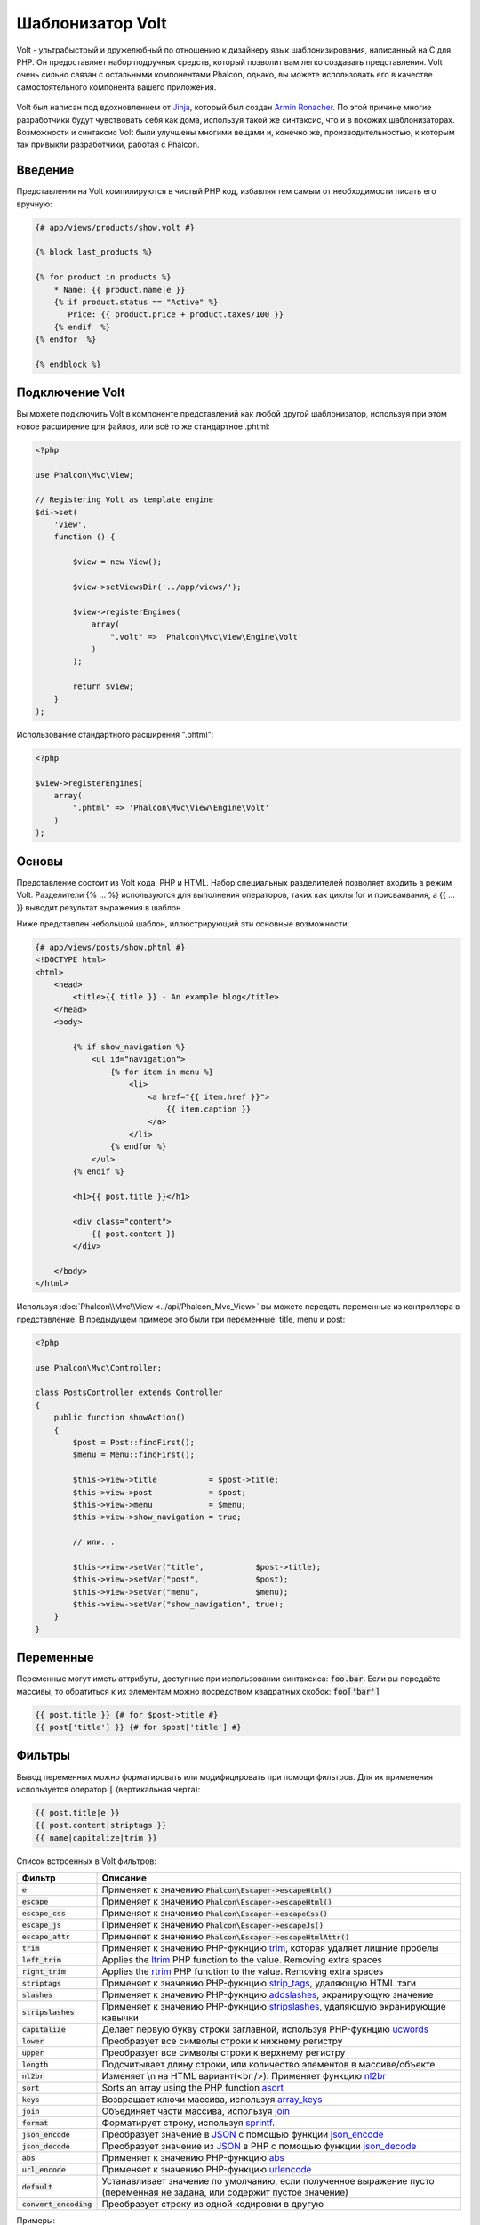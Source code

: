 Шаблонизатор Volt
=================

Volt - ультрабыстрый и дружелюбный по отношению к дизайнеру язык шаблонизирования, написанный на C для PHP. Он предоставляет набор подручных средств, который позволит вам легко создавать представления. Volt очень сильно связан с остальными компонентами Phalcon, однако, вы можете использовать его в качестве самостоятельного компонента вашего приложения.

.. figure:: ../_static/img/volt.jpg
   :align: center

Volt был написан под вдохновлением от Jinja_, который был создан `Armin Ronacher`_. По этой причине многие разработчики будут чувствовать себя как дома, используя такой же синтаксис, что и в похожих шаблонизаторах. Возможности и синтаксис Volt были улучшены многими вещами и, конечно же, производительностью, к которым так привыкли разработчики, работая с Phalcon.

Введение
--------
Представления на Volt компилируются в чистый PHP код, избавляя тем самым от необходимости писать его вручную:

.. code-block:: html+jinja

    {# app/views/products/show.volt #}

    {% block last_products %}

    {% for product in products %}
        * Name: {{ product.name|e }}
        {% if product.status == "Active" %}
           Price: {{ product.price + product.taxes/100 }}
        {% endif  %}
    {% endfor  %}

    {% endblock %}

Подключение Volt
----------------
Вы можете подключить Volt в компоненте представлений как любой другой шаблонизатор, используя при этом новое расширение для файлов, или всё то же стандартное .phtml:

.. code-block:: php

    <?php

    use Phalcon\Mvc\View;

    // Registering Volt as template engine
    $di->set(
        'view',
        function () {

            $view = new View();

            $view->setViewsDir('../app/views/');

            $view->registerEngines(
                array(
                    ".volt" => 'Phalcon\Mvc\View\Engine\Volt'
                )
            );

            return $view;
        }
    );

Использование стандартного расширения ".phtml":

.. code-block:: php

    <?php

    $view->registerEngines(
        array(
            ".phtml" => 'Phalcon\Mvc\View\Engine\Volt'
        )
    );

Основы
------
Представление состоит из Volt кода, PHP и HTML. Набор специальных разделителей позволяет входить в режим Volt. Разделители {% ... %} используются для выполнения операторов, таких как циклы for и присваивания, а {{ ... }} выводит результат выражения в шаблон.

Ниже представлен небольшой шаблон, иллюстрирующий эти основные возможности:

.. code-block:: html+jinja

    {# app/views/posts/show.phtml #}
    <!DOCTYPE html>
    <html>
        <head>
            <title>{{ title }} - An example blog</title>
        </head>
        <body>

            {% if show_navigation %}
                <ul id="navigation">
                    {% for item in menu %}
                        <li>
                            <a href="{{ item.href }}">
                                {{ item.caption }}
                            </a>
                        </li>
                    {% endfor %}
                </ul>
            {% endif %}

            <h1>{{ post.title }}</h1>

            <div class="content">
                {{ post.content }}
            </div>

        </body>
    </html>

Используя :doc:`Phalcon\\Mvc\\View <../api/Phalcon_Mvc_View>` вы можете передать переменные из контроллера в представление. В предыдущем примере это были три переменные: title, menu и post:

.. code-block:: php

    <?php

    use Phalcon\Mvc\Controller;

    class PostsController extends Controller
    {
        public function showAction()
        {
            $post = Post::findFirst();
            $menu = Menu::findFirst();

            $this->view->title           = $post->title;
            $this->view->post            = $post;
            $this->view->menu            = $menu;
            $this->view->show_navigation = true;

            // или...

            $this->view->setVar("title",           $post->title);
            $this->view->setVar("post",            $post);
            $this->view->setVar("menu",            $menu);
            $this->view->setVar("show_navigation", true);
        }
    }

Переменные
----------
Переменные могут иметь аттрибуты, доступные при использовании синтаксиса: :code:`foo.bar`. Если вы передаёте массивы, то обратиться к их элементам можно посредством квадратных скобок: :code:`foo['bar']`

.. code-block:: jinja

    {{ post.title }} {# for $post->title #}
    {{ post['title'] }} {# for $post['title'] #}

Фильтры
-------
Вывод переменных можно форматировать или модифицировать при помощи фильтров. Для их применения используется оператор :code:`|` (вертикальная черта):

.. code-block:: jinja

    {{ post.title|e }}
    {{ post.content|striptags }}
    {{ name|capitalize|trim }}

Список встроенных в Volt фильтров:

+--------------------------+-------------------------------------------------------------------------------+
| Фильтр                   | Описание                                                                      |
+==========================+===============================================================================+
| :code:`e`                | Применяет к значению :code:`Phalcon\Escaper->escapeHtml()`                    |
+--------------------------+-------------------------------------------------------------------------------+
| :code:`escape`           | Применяет к значению :code:`Phalcon\Escaper->escapeHtml()`                    |
+--------------------------+-------------------------------------------------------------------------------+
| :code:`escape_css`       | Применяет к значению :code:`Phalcon\Escaper->escapeCss()`                     |
+--------------------------+-------------------------------------------------------------------------------+
| :code:`escape_js`        | Применяет к значению :code:`Phalcon\Escaper->escapeJs()`                      |
+--------------------------+-------------------------------------------------------------------------------+
| :code:`escape_attr`      | Применяет к значению :code:`Phalcon\Escaper->escapeHtmlAttr()`                |
+--------------------------+-------------------------------------------------------------------------------+
| :code:`trim`             | Применяет к значению PHP-фукнцию trim_, которая удаляет лишние пробелы        |
+--------------------------+-------------------------------------------------------------------------------+
| :code:`left_trim`        | Applies the ltrim_ PHP function to the value. Removing extra spaces           |
+--------------------------+-------------------------------------------------------------------------------+
| :code:`right_trim`       | Applies the rtrim_ PHP function to the value. Removing extra spaces           |
+--------------------------+-------------------------------------------------------------------------------+
| :code:`striptags`        | Применяет к значению PHP-фукнцию strip_tags_, удаляющую HTML тэги             |
+--------------------------+-------------------------------------------------------------------------------+
| :code:`slashes`          | Применяет к значению PHP-фукнцию addslashes_, экранирующую значение           |
+--------------------------+-------------------------------------------------------------------------------+
| :code:`stripslashes`     | Применяет к значению PHP-фукнцию stripslashes_, удаляющую экранирующие кавычки|
+--------------------------+-------------------------------------------------------------------------------+
| :code:`capitalize`       | Делает первую букву строки заглавной, используя PHP-фукнцию ucwords_          |
+--------------------------+-------------------------------------------------------------------------------+
| :code:`lower`            | Преобразует все символы строки к нижнему регистру                             |
+--------------------------+-------------------------------------------------------------------------------+
| :code:`upper`            | Преобразует все символы строки к верхнему регистру                            |
+--------------------------+-------------------------------------------------------------------------------+
| :code:`length`           | Подсчитывает длину строки, или количество элементов в массиве/объекте         |
+--------------------------+-------------------------------------------------------------------------------+
| :code:`nl2br`            | Изменяет \\n на HTML вариант(<br />). Применяет функцию nl2br_                |
+--------------------------+-------------------------------------------------------------------------------+
| :code:`sort`             | Sorts an array using the PHP function asort_                                  |
+--------------------------+-------------------------------------------------------------------------------+
| :code:`keys`             | Возвращает ключи массива, используя array_keys_                               |
+--------------------------+-------------------------------------------------------------------------------+
| :code:`join`             | Объединяет части массива, используя join_                                     |
+--------------------------+-------------------------------------------------------------------------------+
| :code:`format`           | Форматирует строку, используя sprintf_.                                       |
+--------------------------+-------------------------------------------------------------------------------+
| :code:`json_encode`      | Преобразует значение в JSON_ с помощью функции json_encode_                   |
+--------------------------+-------------------------------------------------------------------------------+
| :code:`json_decode`      | Преобразует значение из JSON_ в PHP с помощью функции json_decode_            |
+--------------------------+-------------------------------------------------------------------------------+
| :code:`abs`              | Применяет к значению PHP-функцию abs_                                         |
+--------------------------+-------------------------------------------------------------------------------+
| :code:`url_encode`       | Применяет к значению PHP-функцию urlencode_                                   |
+--------------------------+-------------------------------------------------------------------------------+
| :code:`default`          | Устанавливает значение по умолчанию, если полученное выражение пусто          |
|                          | (переменная не задана, или содержит пустое значение)                          |
+--------------------------+-------------------------------------------------------------------------------+
| :code:`convert_encoding` | Преобразует строку из одной кодировки в другую                                |
+--------------------------+-------------------------------------------------------------------------------+

Примеры:

.. code-block:: jinja

    {# e или escape #}
    {{ "<h1>Hello<h1>"|e }}
    {{ "<h1>Hello<h1>"|escape }}

    {# trim filter #}
    {{ "   hello   "|trim }}

    {# striptags filter #}
    {{ "<h1>Hello<h1>"|striptags }}

    {# slashes filter #}
    {{ "'this is a string'"|slashes }}

    {# stripslashes filter #}
    {{ "\'this is a string\'"|stripslashes }}

    {# capitalize filter #}
    {{ "hello"|capitalize }}

    {# lower filter #}
    {{ "HELLO"|lower }}

    {# upper filter #}
    {{ "hello"|upper }}

    {# length filter #}
    {{ "robots"|length }}
    {{ [1, 2, 3]|length }}

    {# nl2br filter #}
    {{ "some\ntext"|nl2br }}

    {# sort filter #}
    {% set sorted = [3, 1, 2]|sort %}

    {# keys filter #}
    {% set keys = ['first': 1, 'second': 2, 'third': 3]|keys %}

    {# join filter #}
    {% set joined = "a".."z"|join(",") %}

    {# format filter #}
    {{ "My real name is %s"|format(name) }}

    {# json_encode filter #}
    {% set encoded = robots|json_encode %}

    {# json_decode filter #}
    {% set decoded = '{"one":1,"two":2,"three":3}'|json_decode %}

    {# url_encode filter #}
    {{ post.permanent_link|url_encode }}

    {# convert_encoding filter #}
    {{ "désolé"|convert_encoding('utf8', 'latin1') }}

Комментарии
-----------
В шаблон можно добавить комментарии, используя разделители :code:`{# ... #}`. Любой текст внутри них будет проигнорирован и не попадёт в вывод:

.. code-block:: jinja

    {# note: this is a comment
        {% set price = 100; %}
    #}

Список управляющих конструкций
------------------------------
Volt позволяет использовать в шаблонах набор основных, но мощных управляющих структур:

For
^^^
Цикл по всем элементам в последовательности. Пример ниже показывает, как пройти по набору "robots" и вывести их имена:

.. code-block:: html+jinja

    <h1>Robots</h1>
    <ul>
        {% for robot in robots %}
            <li>
                {{ robot.name|e }}
            </li>
        {% endfor %}
    </ul>

циклы так же могут быть вложенными:

.. code-block:: html+jinja

    <h1>Robots</h1>
    {% for robot in robots %}
        {% for part in robot.parts %}
            Robot: {{ robot.name|e }} Part: {{ part.name|e }} <br />
        {% endfor %}
    {% endfor %}

Вы можете получить ключи значений массива так же, как и в PHP используя такой синтаксис:

.. code-block:: html+jinja

    {% set numbers = ['one': 1, 'two': 2, 'three': 3] %}

    {% for name, value in numbers %}
        Name: {{ name }} Value: {{ value }}
    {% endfor %}

Кроме того для выборочного прохода по элементам, можно определить условие "if":

.. code-block:: html+jinja

    {% set numbers = ['one': 1, 'two': 2, 'three': 3] %}

    {% for value in numbers if value < 2 %}
        Value: {{ value }}
    {% endfor %}

    {% for name, value in numbers if name != 'two' %}
        Name: {{ name }} Value: {{ value }}
    {% endfor %}

Если 'else' определяется внутри 'for', то этот блок будет выполнен в том случае, когда не будет произведено ни одной итерации:

.. code-block:: html+jinja

    <h1>Robots</h1>
    {% for robot in robots %}
        Robot: {{ robot.name|e }} Part: {{ part.name|e }} <br />
    {% else %}
        There are no robots to show
    {% endfor %}

Альтернативный синтаксис:

.. code-block:: html+jinja

    <h1>Robots</h1>
    {% for robot in robots %}
        Robot: {{ robot.name|e }} Part: {{ part.name|e }} <br />
    {% elsefor %}
        There are no robots to show
    {% endfor %}

Управление циклами
^^^^^^^^^^^^^^^^^^
Такие операторы как 'break' and 'continue' могут быть использованы для выхода из цикла вообще, или перехода к следующей итерации:

.. code-block:: html+jinja

    {# пропустить робота с четным индексом #}
    {% for index, robot in robots %}
        {% if index is even %}
            {% continue %}
        {% endif %}
        ...
    {% endfor %}

.. code-block:: html+jinja

    {# выход из цикла при первом встреченном четном роботе #}
    {% for index, robot in robots %}
        {% if index is even %}
            {% break %}
        {% endif %}
        ...
    {% endfor %}

If
^^
Как и в PHP оператор "if" проверяет значение выражения на ложь или истину:

.. code-block:: html+jinja

    <h1>Cyborg Robots</h1>
    <ul>
        {% for robot in robots %}
            {% if robot.type == "cyborg" %}
                <li>{{ robot.name|e }}</li>
            {% endif %}
        {% endfor %}
    </ul>

Условие else тоже поддерживается:

.. code-block:: html+jinja

    <h1>Robots</h1>
    <ul>
        {% for robot in robots %}
            {% if robot.type == "cyborg" %}
                <li>{{ robot.name|e }}</li>
            {% else %}
                <li>{{ robot.name|e }} (not a cyborg)</li>
            {% endif %}
        {% endfor %}
    </ul>

Структура "elseif" может быть использована совместно с "if" для повторения функционала "switch":

.. code-block:: html+jinja

    {% if robot.type == "cyborg" %}
        Robot is a cyborg
    {% elseif robot.type == "virtual" %}
        Robot is virtual
    {% elseif robot.type == "mechanical" %}
        Robot is mechanical
    {% endif %}

Контекст цикла
^^^^^^^^^^^^^^
Внутри цикла 'for' доступна специальная переменная, предоставляющая информацию о нём

+------------------------+----------------------------------------------------+
| Переменная             | Описание                                           |
+========================+====================================================+
| :code:`loop.index`     | Текущая итерация цикла (нумерация с 1)             |
+------------------------+----------------------------------------------------+
| :code:`loop.index0`    | Текущая итерация цикла (нумерация с 0)             |
+------------------------+----------------------------------------------------+
| :code:`loop.revindex`  | Номер итерации с конца цикла (нумерация с 1)       |
+------------------------+----------------------------------------------------+
| :code:`loop.revindex0` | Номер итерации с конца цикла (нумерация с 0)       |
+------------------------+----------------------------------------------------+
| :code:`loop.first`     | Возвращает true, если текущая итерация — первая    |
+------------------------+----------------------------------------------------+
| :code:`loop.last`      | Возвращает true, если текущая итерация — последняя |
+------------------------+----------------------------------------------------+
| :code:`loop.length`    | Количество элементов для итерирования              |
+------------------------+----------------------------------------------------+

.. code-block:: html+jinja

    {% for robot in robots %}
        {% if loop.first %}
            <table>
                <tr>
                    <th>#</th>
                    <th>Id</th>
                    <th>Name</th>
                </tr>
        {% endif %}
                <tr>
                    <td>{{ loop.index }}</td>
                    <td>{{ robot.id }}</td>
                    <td>{{ robot.name }}</td>
                </tr>
        {% if loop.last %}
            </table>
        {% endif %}
    {% endfor %}

Присваивания
------------
Переменные могут быть изменены в шаблоне. для этого используется оператор "set":

.. code-block:: html+jinja

    {% set fruits = ['Apple', 'Banana', 'Orange'] %}
    {% set name = robot.name %}

Multiple assignments are allowed in the same instruction:

.. code-block:: html+jinja

    {% set fruits = ['Apple', 'Banana', 'Orange'], name = robot.name, active = true %}

Additionally, you can use compound assignment operators:

.. code-block:: html+jinja

    {% set price += 100.00 %}
    {% set age *= 5 %}

The following operators are available:

+----------------------+------------------------------------------------------------------------------+
| Operator             | Description                                                                  |
+======================+==============================================================================+
| =                    | Standard Assignment                                                          |
+----------------------+------------------------------------------------------------------------------+
| +=                   | Addition assignment                                                          |
+----------------------+------------------------------------------------------------------------------+
| -=                   | Subtraction assignment                                                       |
+----------------------+------------------------------------------------------------------------------+
| \*=                  | Multiplication assignment                                                    |
+----------------------+------------------------------------------------------------------------------+
| /=                   | Division assignment                                                          |
+----------------------+------------------------------------------------------------------------------+

Выражения
---------
Volt позволяет использовать базовый набор выражений, включая литералы.

Выражения вычисляются и выводятся с использованием разделителей '{{' и '}}':

.. code-block:: html+jinja

    {{ (1 + 1) * 2 }}

If an expression needs to be evaluated without be printed the 'do' statement can be used:

.. code-block:: html+jinja

    {% do (1 + 1) * 2 %}

Литералы
^^^^^^^^
Поддерживаются следующие литералы:

+--------------+------------------------------------------------------------------------------+
| Литералы     | Описание                                                                     |
+==============+==============================================================================+
| "это строка" | Текст, заключенный в двойные или одинарные кавычки воспринимается как строка |
+--------------+------------------------------------------------------------------------------+
| 100.25       | Числа, с десятичной частью воспринимаются как числа с плавающей запятой      |
+--------------+------------------------------------------------------------------------------+
| 100          | Числа без десятичной части воспринимаются как целые                          |
+--------------+------------------------------------------------------------------------------+
| false        | Константа "false" воспринимается как булевое значение "false"                |
+--------------+------------------------------------------------------------------------------+
| true         | Константа "true" воспринимается как булевое значение "true"                  |
+--------------+------------------------------------------------------------------------------+
| null         | Константа "null" воспринимается как NULL-значение                            |
+--------------+------------------------------------------------------------------------------+

Массивы
^^^^^^^
Если вы используете PHP 5.3 or 5.4, 5.5, то можете создавать массивы, перечисляя список значений в квадратных скобках:

.. code-block:: html+jinja

    {# Простой массив #}
    {{ ['Apple', 'Banana', 'Orange'] }}

    {# Еще один простой массив #}
    {{ ['Apple', 1, 2.5, false, null] }}

    {# Многомерный массив #}
    {{ [[1, 2], [3, 4], [5, 6]] }}

    {# Хэш-массив #}
    {{ ['first': 1, 'second': 4/2, 'third': '3'] }}

Также можно использовать фигурные скобки для определения массивов или хэшей:

.. code-block:: html+jinja

    {% set myArray = {'Apple', 'Banana', 'Orange'} %}
    {% set myHash  = {'first': 1, 'second': 4/2, 'third': '3'} %}

Математические операторы
^^^^^^^^^^^^^^^^^^^^^^^^
Вы можете производить вычисления в шаблонах, используя следующие операторы:

+-----------+-------------------------------------------------------------------------+
| Оператор  | Оператор                                                                |
+===========+=========================================================================+
| :code:`+` | Производит операцию сложения. :code:`{{ 2 + 3 }}` вернёт 5              |
+-----------+-------------------------------------------------------------------------+
| :code:`-` | Производит операцию вычитания. :code:`{{ 2 - 3 }}` вернёт -1            |
+-----------+-------------------------------------------------------------------------+
| :code:`*` | Производит операцию умножения. :code:`{{ 2 * 3 }}` вернёт 6             |
+-----------+-------------------------------------------------------------------------+
| :code:`/` | Производит операцию деления. :code:`{{ 10 / 2 }}` вернёт 5              |
+-----------+-------------------------------------------------------------------------+
| :code:`%` | Вычисляет остаток от деления целых чисел. :code:`{{ 10 % 3 }}` вернёт 1 |
+-----------+-------------------------------------------------------------------------+

Операторы сравнения
^^^^^^^^^^^^^^^^^^^
Доступны следующие операторы сравнения:

+-------------+-------------------------------------------------------+
| Оператор    | Описание                                              |
+=============+=======================================================+
| :code:`==`  | Проверяет равенство двух операндов                    |
+-------------+-------------------------------------------------------+
| :code:`!=`  | Проверяет неравенство двух операндов                  |
+-------------+-------------------------------------------------------+
| :code:`<>`  | Проверяет неравенство двух операндов                  |
+-------------+-------------------------------------------------------+
| :code:`>`   | Проверяет, что левый операнд больше, чем правый       |
+-------------+-------------------------------------------------------+
| :code:`<`   | Проверяет, что левый операнд меньше, чем правый       |
+-------------+-------------------------------------------------------+
| :code:`<=`  | Проверяет, что левый операнд меньше или равен правому |
+-------------+-------------------------------------------------------+
| :code:`>=`  | Проверяет, что левый операнд больше или равен правому |
+-------------+-------------------------------------------------------+
| :code:`===` | Проверяет строгое равенство операндов                 |
+-------------+-------------------------------------------------------+
| :code:`!==` | Проверяет строгое неравенство операндов               |
+-------------+-------------------------------------------------------+

Логические операторы
^^^^^^^^^^^^^^^^^^^^
Логические операторы полезны в выражении "if" чтобы объединить несколько проверок:

+-----------------------+-------------------------------------------------------------------------------+
| Оператор              | Описание                                                                      |
+=======================+===============================================================================+
| :code:`or`            | Возвращает true, если левый или правый операнды возвращают true               |
+-----------------------+-------------------------------------------------------------------------------+
| :code:`and`           | Возвращает true, если одновременно и левый, и правый операнды возвращают true |
+-----------------------+-------------------------------------------------------------------------------+
| :code:`not`           | Отрицание выражения                                                           |
+-----------------------+-------------------------------------------------------------------------------+
| :code:`( выражение )` | Скобки для группирования выражений                                            |
+-----------------------+-------------------------------------------------------------------------------+

Другие операторы
^^^^^^^^^^^^^^^^
Доступны так же дополнительные операторы:

+-------------------------+------------------------------------------------------------------------------------+
| Оператор                | Описание                                                                           |
+=========================+====================================================================================+
| :code:`~`               | Конкатенация двух опернадов :code:`{{ "hello " ~ "world" }}`                       |
+-------------------------+------------------------------------------------------------------------------------+
| :code:`|`               | Примеяет фильтр, указанный справа к операнду слева :code:`{{ "hello"|uppercase }}` |
+-------------------------+------------------------------------------------------------------------------------+
| :code:`..`              | Создаёт диапазон значений :code:`{{ 'a'..'z' }}` :code:`{{ 1..10 }}`               |
+-------------------------+------------------------------------------------------------------------------------+
| :code:`is`              | То же самое, что и == (равно), также выполняет проверки (см. ниже)                 |
+-------------------------+------------------------------------------------------------------------------------+
| :code:`in`              | Проверяет, что выражение содержится в другом выражении :code:`if "a" in "abc"`     |
+-------------------------+------------------------------------------------------------------------------------+
| :code:`is not`          | То же самое, что и != (не равно)                                                   |
+-------------------------+------------------------------------------------------------------------------------+
| :code:`'a' ? 'b' : 'c'` | Тернарный оператор. Аналогичен тернароному оператору в PHP                         |
+-------------------------+------------------------------------------------------------------------------------+
| :code:`++`              | Increments a value                                                                 |
+-------------------------+------------------------------------------------------------------------------------+
| :code:`--`              | Decrements a value                                                                 |
+-------------------------+------------------------------------------------------------------------------------+

Пример ниже показывает их использование:

.. code-block:: html+jinja

    {% set robots = ['Voltron', 'Astro Boy', 'Terminator', 'C3PO'] %}

    {% for index in 0..robots|length %}
        {% if robots[index] is defined %}
            {{ "Name: " ~ robots[index] }}
        {% endif %}
    {% endfor %}

Проверки
--------
Проверки могут быть использованы для определения соответствия переменной какому-то ожидаемому значению. Оператор "is" используется для выполнения проверок:

.. code-block:: html+jinja

    {% set robots = ['1': 'Voltron', '2': 'Astro Boy', '3': 'Terminator', '4': 'C3PO'] %}

    {% for position, name in robots %}
        {% if position is odd %}
            {{ name }}
        {% endif %}
    {% endfor %}

The following built-in tests are available in Volt:

+---------------------+-----------------------------------------------------------------------------------------+
| Проверка            | Описание                                                                                |
+=====================+=========================================================================================+
| :code:`defined`     | Проверяет существование переменной (:code:`isset()`)                                    |
+---------------------+-----------------------------------------------------------------------------------------+
| :code:`empty`       | Проверяет, если значение пусто                                                          |
+---------------------+-----------------------------------------------------------------------------------------+
| :code:`even`        | Проверяет чётность целочисленного значения                                              |
+---------------------+-----------------------------------------------------------------------------------------+
| :code:`odd`         | Проверяет нечётность целочисленного значения                                            |
+---------------------+-----------------------------------------------------------------------------------------+
| :code:`numeric`     | Проверяет, является ли значение числом                                                  |
+---------------------+-----------------------------------------------------------------------------------------+
| :code:`scalar`      | Проверяет, что значение скаляр (не массив или объект)                                   |
+---------------------+-----------------------------------------------------------------------------------------+
| :code:`iterable`    | Проверяет, является ли значение итерируемым, т.е. может быть использовано в цикле "for" |
+---------------------+-----------------------------------------------------------------------------------------+
| :code:`divisibleby` | Проверяет, делится ли значение на другое без остатка                                    |
+---------------------+-----------------------------------------------------------------------------------------+
| :code:`sameas`      | Проверяет, что значение совпадает с другим                                              |
+---------------------+-----------------------------------------------------------------------------------------+
| :code:`type`        | Проверяет специфичный тип переменной                                                    |
+---------------------+-----------------------------------------------------------------------------------------+

Больше примеров:

.. code-block:: html+jinja

    {% if robot is defined %}
        The robot variable is defined
    {% endif %}

    {% if robot is empty %}
        The robot is null or isn't defined
    {% endif %}

    {% for key, name in [1: 'Voltron', 2: 'Astroy Boy', 3: 'Bender'] %}
        {% if key is even %}
            {{ name }}
        {% endif %}
    {% endfor %}

    {% for key, name in [1: 'Voltron', 2: 'Astroy Boy', 3: 'Bender'] %}
        {% if key is odd %}
            {{ name }}
        {% endif %}
    {% endfor %}

    {% for key, name in [1: 'Voltron', 2: 'Astroy Boy', 'third': 'Bender'] %}
        {% if key is numeric %}
            {{ name }}
        {% endif %}
    {% endfor %}

    {% set robots = [1: 'Voltron', 2: 'Astroy Boy'] %}
    {% if robots is iterable %}
        {% for robot in robots %}
            ...
        {% endfor %}
    {% endif %}

    {% set world = "hello" %}
    {% if world is sameas("hello") %}
        {{ "it's hello" }}
    {% endif %}

    {% set external = false %}
    {% if external is type('boolean') %}
        {{ "external is false or true" }}
    {% endif %}

Макросы
-------
Макросы могут быть использованы для избежания повторений в шаблоне, они действуют как функции PHP, они могут получать параметры и возвращать значения:

.. code-block:: html+jinja

    {# Макрос "Вывода списка ссылок на похожие темы" #}
    {%- macro related_bar(related_links) %}
        <ul>
            {%- for link in related_links %}
                <li>
                    <a href="{{ url(link.url) }}" title="{{ link.title|striptags }}">
                        {{ link.text }}
                    </a>
                </li>
            {%- endfor %}
        </ul>
    {%- endmacro %}

    {# Используем макрос "Вывода списка ссылок на пожие темы" #}
    {{ related_bar(links) }}

    <div>This is the content</div>

    {# Используем макрос "Вывода списка ссылок на похожие темы" снова #}
    {{ related_bar(links) }}

При использовании макросов, параметры могут быть переданы по имени:

.. code-block:: html+jinja

    {%- macro error_messages(message, field, type) %}
        <div>
            <span class="error-type">{{ type }}</span>
            <span class="error-field">{{ field }}</span>
            <span class="error-message">{{ message }}</span>
        </div>
    {%- endmacro %}

    {# Использование макроса #}
    {{ error_messages('type': 'Invalid', 'message': 'The name is invalid', 'field': 'name') }}

Макросы могут возвращать значения:

.. code-block:: html+jinja

    {%- macro my_input(name, class) %}
        {% return text_field(name, 'class': class) %}
    {%- endmacro %}

    {# Использование макроса #}
    {{ '<p>' ~ my_input('name', 'input-text') ~ '</p>' }}

И задавать параметры по умолчанию:

.. code-block:: html+jinja

    {%- macro my_input(name, class="input-text") %}
        {% return text_field(name, 'class': class) %}
    {%- endmacro %}

    {# Использование макроса #}
    {{ '<p>' ~ my_input('name') ~ '</p>' }}
    {{ '<p>' ~ my_input('name', 'input-text') ~ '</p>' }}

Использование Tag Helpers
-------------------------
Volt сильно связан с  :doc:`Phalcon\\Tag <tags>`, поэтому можно легко использовать в Volt-шаблонах helpers, предоставляемые этим компонентом:

.. code-block:: html+jinja

    {{ javascript_include("js/jquery.js") }}

    {{ form('products/save', 'method': 'post') }}

        <label for="name">Name</label>
        {{ text_field("name", "size": 32) }}

        <label for="type">Type</label>
        {{ select("type", productTypes, 'using': ['id', 'name']) }}

        {{ submit_button('Send') }}

    {{ end_form() }}

В результате будет сгенерирован следующий PHP-код:

.. code-block:: html+php

    <?php echo Phalcon\Tag::javascriptInclude("js/jquery.js") ?>

    <?php echo Phalcon\Tag::form(array('products/save', 'method' => 'post')); ?>

        <label for="name">Name</label>
        <?php echo Phalcon\Tag::textField(array('name', 'size' => 32)); ?>

        <label for="type">Type</label>
        <?php echo Phalcon\Tag::select(array('type', $productTypes, 'using' => array('id', 'name'))); ?>

        <?php echo Phalcon\Tag::submitButton('Send'); ?>

    {{ end_form() }}

Для вызова :doc:`Phalcon\\Tag <../api/Phalcon_Tag>` helper, вам необходимо лишь вызвать соответсвующие версии методов не в Camelcase:

+-----------------------------------------+----------------------------+
| Метод                                   | Функция Volt               |
+=========================================+============================+
| :code:`Phalcon\Tag::linkTo`             | :code:`link_to`            |
+-----------------------------------------+----------------------------+
| :code:`Phalcon\Tag::textField`          | :code:`text_field`         |
+-----------------------------------------+----------------------------+
| :code:`Phalcon\Tag::passwordField`      | :code:`password_field`     |
+-----------------------------------------+----------------------------+
| :code:`Phalcon\Tag::hiddenField`        | :code:`hidden_field`       |
+-----------------------------------------+----------------------------+
| :code:`Phalcon\Tag::fileField`          | :code:`file_field`         |
+-----------------------------------------+----------------------------+
| :code:`Phalcon\Tag::checkField`         | :code:`check_field`        |
+-----------------------------------------+----------------------------+
| :code:`Phalcon\Tag::radioField`         | :code:`radio_field`        |
+-----------------------------------------+----------------------------+
| :code:`Phalcon\Tag::dateField`          | :code:`date_field`         |
+-----------------------------------------+----------------------------+
| :code:`Phalcon\Tag::emailField`         | :code:`email_field`        |
+-----------------------------------------+----------------------------+
| :code:`Phalcon\Tag::numericField`       | :code:`numeric_field`      |
+-----------------------------------------+----------------------------+
| :code:`Phalcon\Tag::submitButton`       | :code:`submit_button`      |
+-----------------------------------------+----------------------------+
| :code:`Phalcon\Tag::selectStatic`       | :code:`select_static`      |
+-----------------------------------------+----------------------------+
| :code:`Phalcon\Tag::select`             | :code:`select`             |
+-----------------------------------------+----------------------------+
| :code:`Phalcon\Tag::textArea`           | :code:`text_area`          |
+-----------------------------------------+----------------------------+
| :code:`Phalcon\Tag::form`               | :code:`form`               |
+-----------------------------------------+----------------------------+
| :code:`Phalcon\Tag::endForm`            | :code:`end_form`           |
+-----------------------------------------+----------------------------+
| :code:`Phalcon\Tag::getTitle`           | :code:`get_title`          |
+-----------------------------------------+----------------------------+
| :code:`Phalcon\Tag::stylesheetLink`     | :code:`stylesheet_link`    |
+-----------------------------------------+----------------------------+
| :code:`Phalcon\Tag::javascriptInclude`  | :code:`javascript_include` |
+-----------------------------------------+----------------------------+
| :code:`Phalcon\Tag::image`              | :code:`image`              |
+-----------------------------------------+----------------------------+
| :code:`Phalcon\Tag::friendlyTitle`      | :code:`friendly_title`     |
+-----------------------------------------+----------------------------+

Функции
-------
В Volt доступны перечисленные ниже встроенные функции:

+---------------------+--------------------------------------------------------------+
| Название            | Описание                                                     |
+=====================+==============================================================+
| :code:`content`     | Включает результат рендера предыдущего этапа                 |
+---------------------+--------------------------------------------------------------+
| :code:`get_content` | То же самое, что и :code:`content`                           |
+---------------------+--------------------------------------------------------------+
| :code:`partial`     | Динамически загружает partial представление в текущий шаблон |
+---------------------+--------------------------------------------------------------+
| :code:`super`       | Отрисовывает содержимое родительского блока                  |
+---------------------+--------------------------------------------------------------+
| :code:`time`        | Вызывает одноимённую PHP-функцию                             |
+---------------------+--------------------------------------------------------------+
| :code:`date`        | Вызывает одноимённую PHP-функцию                             |
+---------------------+--------------------------------------------------------------+
| :code:`dump`        | Вызывает PHP-функцию :code:`var_dump()`                      |
+---------------------+--------------------------------------------------------------+
| :code:`version`     | Возвращает текущую версию фреймворка                         |
+---------------------+--------------------------------------------------------------+
| :code:`constant`    | Читает PHP константу                                         |
+---------------------+--------------------------------------------------------------+
| :code:`url`         | Генерирует URL, используя сервис 'url'                       |
+---------------------+--------------------------------------------------------------+

Связывание с представлениями
----------------------------
Кроме того, Volt связан с :doc:`Phalcon\\Mvc\\View <views>`, что позволяет вам поиграться с иерархией и включением partials:

.. code-block:: html+jinja

    {{ content() }}

    <!-- Simple include of a partial -->
    <div id="footer">{{ partial("partials/footer") }}</div>

    <!-- Passing extra variables -->
    <div id="footer">{{ partial("partials/footer", ['links': links]) }}</div>

Partial включается в момент выполнения, Volt так же предоставляет "include", которая собирает содержимое представления и возвращает его в виде включаемой части:

.. code-block:: html+jinja

    {# Simple include of a partial #}
    <div id="footer">
        {% include "partials/footer" %}
    </div>

    {# Passing extra variables #}
    <div id="footer">
        {% include "partials/footer" with ['links': links] %}
    </div>

Include
^^^^^^^
'include' has a special behavior that will help us improve performance a bit when using Volt, if you specify the extension
when including the file and it exists when the template is compiled, Volt can inline the contents of the template in the parent
template where it's included. Templates aren't inlined if the 'include' have variables passed with 'with':

.. code-block:: html+jinja

    {# The contents of 'partials/footer.volt' is compiled and inlined #}
    <div id="footer">
        {% include "partials/footer.volt" %}
    </div>

Partial vs Include
^^^^^^^^^^^^^^^^^^
Keep the following points in mind when choosing to use the "partial" function or "include":

* 'Partial' allows you to include templates made in Volt and in other template engines as well
* 'Partial' allows you to pass an expression like a variable allowing to include the content of other view dynamically
* 'Partial' is better if the content that you have to include changes frequently

* 'Include' copies the compiled content into the view which improves the performance
* 'Include' only allows to include templates made with Volt
* 'Include' requires an existing template at compile time

Наследование шаблонов
---------------------
С помощью наследования шаблонов вы можете создавать базовые шаблоны, которые могут быть расширены другими шаблонами, что позволит повторно использовать уже написанный код. Базовый шаблон определяет *блоки*, которые могут быть переопределены дочерними шаблонами. Предположим, что у нас есть некоторый базовый шаблон:

.. code-block:: html+jinja

    {# templates/base.volt #}
    <!DOCTYPE html>
    <html>
        <head>
            {% block head %}
                <link rel="stylesheet" href="style.css" />
            {% endblock %}
            <title>{% block title %}{% endblock %} - My Webpage</title>
        </head>
        <body>
            <div id="content">{% block content %}{% endblock %}</div>

            <div id="footer">
                {% block footer %}&copy; Copyright 2015, All rights reserved.{% endblock %}
            </div>
        </body>
    </html>

Заменяя блоки, мы расширим базовый шаблон другим:

.. code-block:: jinja

    {% extends "templates/base.volt" %}

    {% block title %}Index{% endblock %}

    {% block head %}<style type="text/css">.important { color: #336699; }</style>{% endblock %}

    {% block content %}
        <h1>Index</h1>
        <p class="important">Welcome on my awesome homepage.</p>
    {% endblock %}

Не обязательно заменять все блоки дочерними шаблонами, можно только те, которые необходимо. В результате, вывод будет таким:

.. code-block:: html

    <!DOCTYPE html>
    <html>
        <head>
            <style type="text/css">.important { color: #336699; }</style>
            <title>Index - My Webpage</title>
        </head>
        <body>
            <div id="content">
                <h1>Index</h1>
                <p class="important">Welcome on my awesome homepage.</p>
            </div>

            <div id="footer">
                &copy; Copyright 2015, All rights reserved.
            </div>
        </body>
    </html>

Множественное наследование
^^^^^^^^^^^^^^^^^^^^^^^^^^
Шаблоны, которые наследуют другие шаблоны, так же могут быть унаследованы. Это иллюстрирует следующий пример:

.. code-block:: html+jinja

    {# main.volt #}
    <!DOCTYPE html>
    <html>
        <head>
            <title>Title</title>
        </head>
        <body>
            {% block content %}{% endblock %}
        </body>
    </html>

Шаблон "layout.volt" наследует "main.volt"

.. code-block:: html+jinja

    {# layout.volt #}
    {% extends "main.volt" %}

    {% block content %}

        <h1>Table of contents</h1>

    {% endblock %}

Финальное представление, наследующее "layout.volt":

.. code-block:: html+jinja

    {# index.volt #}
    {% extends "layout.volt" %}

    {% block content %}

        {{ super() }}

        <ul>
            <li>Some option</li>
            <li>Some other option</li>
        </ul>

    {% endblock %}

Отрисовка "index.volt":

.. code-block:: html

    <!DOCTYPE html>
    <html>
        <head>
            <title>Title</title>
        </head>
        <body>

            <h1>Table of contents</h1>

            <ul>
                <li>Some option</li>
                <li>Some other option</li>
            </ul>

        </body>
    </html>

Обратите внимание на вызов функции :code:`super()`. Эта функция позволяет отрисовать содержимое родительского блока.

Как и partials, путь, установленный в "extends" — это путь относительно текущей папки с представлениями (т.е. app/views/).

.. highlights::

    По умолчанию и из соображений производительности, Volt проверяет только изменения в дочерних шаблонах, чтобы понять, когда нужно снова пересобрать PHP, поэтому рекомендуется инициализировать Volt с опцией :code:`'compileAlways' => true`. Таким образом, шаблоны компилируются с учётом изменений родительского шаблона.

Режим автоматического экранирования
-----------------------------------
Вы можете включить режим автоматического экранирования всех выводимых в блоке переменных:

.. code-block:: html+jinja

    Manually escaped: {{ robot.name|e }}

    {% autoescape true %}
        Autoescaped: {{ robot.name }}
        {% autoescape false %}
            No Autoescaped: {{ robot.name }}
        {% endautoescape %}
    {% endautoescape %}

Настройка шаблонизатора Volt
----------------------------
Volt можно настроить так, чтобы изменить его поведение по умолчанию. В следующем примере объясняется, как это можно сделать:

.. code-block:: php

    <?php

    use Phalcon\Mvc\View;
    use Phalcon\Mvc\View\Engine\Volt;

    // Register Volt as a service
    $di->set(
        'voltService',
        function ($view, $di) {

            $volt = new Volt($view, $di);

            $volt->setOptions(
                array(
                    "compiledPath"      => "../app/compiled-templates/",
                    "compiledExtension" => ".compiled"
                )
            );

            return $volt;
        }
    );

    // Register Volt as template engine
    $di->set(
        'view',
        function () {

            $view = new View();

            $view->setViewsDir('../app/views/');

            $view->registerEngines(
                array(
                    ".volt" => 'voltService'
                )
            );

            return $view;
        }
    );

Если вы не хотите использовать Volt в качестве сервиса, вы можете передать при регистрации шаблонизатора анонимную функцию, вместо имени сервиса:

.. code-block:: php

    <?php

    use Phalcon\Mvc\View;
    use Phalcon\Mvc\View\Engine\Volt;

    // Регистрация Volt в качестве шаблонизатора с анонимной функцией
    $di->set(
        'view',
        function () {

            $view = new \Phalcon\Mvc\View();

            $view->setViewsDir('../app/views/');

            $view->registerEngines(
                array(
                    ".volt" => function ($view, $di) {
                        $volt = new Volt($view, $di);

                        // тут установка каких-то настроек

                        return $volt;
                    }
                )
            );

            return $view;
        }
    );

В Volt могут быть следующие опции:

+---------------------------+------------------------------------------------------------------------------------------------------------------------+--------------+
| Опция                     | Описание                                                                                                               | По умолчанию |
+===========================+========================================================================================================================+==============+
| :code:`compiledPath`      | Путь для записи скомпилированных шаблонов                                                                              | ./           |
+---------------------------+------------------------------------------------------------------------------------------------------------------------+--------------+
| :code:`compiledExtension` | Дополнительное расширение, добавляемое к скомпилированным PHP-файлам                                                   | .php         |
+---------------------------+------------------------------------------------------------------------------------------------------------------------+--------------+
| :code:`compiledSeparator` | Volt заменяет разделители папок / и \\ этим разделителем для создания одного файла в папке скомпилированных PHP файлов | %%           |
+---------------------------+------------------------------------------------------------------------------------------------------------------------+--------------+
| :code:`stat`              | Если Phalcon должен проверять, существуют ли различия между файлом шаблона и его скомпилированным результатом          | true         |
+---------------------------+------------------------------------------------------------------------------------------------------------------------+--------------+
| :code:`compileAlways`     | Указывает Volt, должны ли шаблоны собираться на каждый запрос, или только тогда, когда они изменяются                  | false        |
+---------------------------+------------------------------------------------------------------------------------------------------------------------+--------------+
| :code:`prefix`            | Позволяет добавлять префикс к шаблонам в папке скомпилированных PHP файлов                                             | null         |
+---------------------------+------------------------------------------------------------------------------------------------------------------------+--------------+
| :code:`autoescape`        | Enables globally autoescape of HTML                                                                                    | false        |
+---------------------------+------------------------------------------------------------------------------------------------------------------------+--------------+

The compilation path is generated according to the above options, if the developer wants total freedom defining the compilation path,
an anonymous function can be used to generate it, this function receives the relative path to the template in the
views directory. The following examples show how to change the compilation path dynamically:

.. code-block:: php

    <?php

    // Just append the .php extension to the template path
    // leaving the compiled templates in the same directory
    $volt->setOptions(
        array(
            'compiledPath' => function ($templatePath) {
                return $templatePath . '.php';
            }
        )
    );

    // Recursively create the same structure in another directory
    $volt->setOptions(
        array(
            'compiledPath' => function ($templatePath) {
                $dirName = dirname($templatePath);

                if (!is_dir('cache/' . $dirName)) {
                    mkdir('cache/' . $dirName);
                }

                return 'cache/' . $dirName . '/'. $templatePath . '.php';
            }
        )
    );

Расширение Volt
---------------
В отличие от других шаблонизаторов, Volt не требуется для запуска скомпилированных шаблонов. После того, как шаблон был собран, он больше никак не зависит от Volt. Иными словами, он используется лишь в качестве компилятора для PHP-шаблонов.

Volt-компилятор позволяет вам расширить его, добавив больше функций, проверки или фильтр к уже существующим.

Функции
^^^^^^^
Функции действуют как обычные PHP-функции, поэтому им требуется строковое имя, разрешенное для функций в PHP. Функции можно добавить двумя способами: передать простое строчное имя, или использовать анонимную функцию. Любой способ должен возращать допустимое PHP-выражение.

.. code-block:: php

    <?php

    use Phalcon\Mvc\View\Engine\Volt;

    $volt = new Volt($view, $di);

    $compiler = $volt->getCompiler();

    // Тут к функции 'shuffle' в Volt привязывается PHP-функция 'str_shuffle'
    $compiler->addFunction('shuffle', 'str_shuffle');

При регистрации функции, как анонимной, мы используем :code:`$resolvedArgs` для передачи аргументов точно так же, как они были приняты:

.. code-block:: php

    <?php

    $compiler->addFunction(
        'widget',
        function ($resolvedArgs, $exprArgs) {
            return 'MyLibrary\Widgets::get(' . $resolvedArgs . ')';
        }
    );

Учитывайте, что параметры независимы или не переданы:

.. code-block:: php

    <?php

    $compiler->addFunction(
        'repeat',
        function ($resolvedArgs, $exprArgs) use ($compiler) {

            // Получение первого параметра
            $firstArgument = $compiler->expression($exprArgs[0]['expr']);

            // Проверка, что второй параметр был передан
            if (isset($exprArgs[1])) {
                $secondArgument = $compiler->expression($exprArgs[1]['expr']);
            } else {
                // По умолчанию используется '10'
                $secondArgument = '10';
            }

            return 'str_repeat(' . $firstArgument . ', ' . $secondArgument . ')';
        }
    );

Генерация кода на основе некоторой готовой функции:

.. code-block:: php

    <?php

    $compiler->addFunction(
        'contains_text',
        function ($resolvedArgs, $exprArgs) {
            if (function_exists('mb_stripos')) {
                return 'mb_stripos(' . $resolvedArgs . ')';
            } else {
                return 'stripos(' . $resolvedArgs . ')';
            }
        }
    );

Встроенные функции могут быть перегружены добавлением функций с таким же именем:

.. code-block:: php

    <?php

    // Заменяет встроенную функцию 'dump'
    $compiler->addFunction('dump', 'print_r');

Фильтры
^^^^^^^
Фильтры имеют следующий вид в шаблоне: leftExpr|name(optional-args). Добавление новых фильтров аналогично добавлению функций:

.. code-block:: php

    <?php

    // Создаёт фильтр 'hash', который использует функцию PHP 'md5'
    $compiler->addFilter('hash', 'md5');

.. code-block:: php

    <?php

    $compiler->addFilter(
        'int',
        function ($resolvedArgs, $exprArgs) {
            return 'intval(' . $resolvedArgs . ')';
        }
    );

Встроенные фильтры могут быть перегружены добавлением фильтра с таким же именем:

.. code-block:: php

    <?php

    // Replace built-in filter 'capitalize'
    $compiler->addFilter('capitalize', 'lcfirst');

Расширения
^^^^^^^^^^
С расширениями разработчик получает большую гибкость, чтобы расширить механизм шаблонов, и переопределить компиляцию
конкретной инструкции, изменить поведение выражения или оператора, добавить функции/фильтры и многое другое.

Расширения - это класс, которые реализует события инициированные Volt как метод самого себя.

Например, класс, описанный ниже, позволяет использовать любую функцию PHP в Volt:

.. code-block:: php

    <?php

    class PhpFunctionExtension
    {
        /**
         * This method is called on any attempt to compile a function call
         */
        public function compileFunction($name, $arguments)
        {
            if (function_exists($name)) {
                return $name . '('. $arguments . ')';
            }
        }
    }

Класс выше реализует метод 'compileFunction', который вызывается перед любой попыткой компиляции вызова функции в любом
шаблоне. Целью расширения является проверка "если функции для компиляции является функцией PHP, то позволить вызывать ее
из шаблона. События в расширениях должны возвращать валидный PHP-код, он будет использоваться как результат компиляции
вместо сгенерированного в Volt. Если событие не возвращает строку, то компиляция делается с помощью указанной по умолчанию
функции в движке шаблонизатора.

Следующие события компиляции доступны для реализации в расширениях:

+---------------------------+--------------------------------------------------------------------------------------------------------+
| Событие/Метод             | Описание                                                                                               |
+===========================+========================================================================================================+
| :code:`compileFunction`   | Срабатывает до компиляции любого вызова функции в шаблоне                                              |
+---------------------------+--------------------------------------------------------------------------------------------------------+
| :code:`compileFilter`     | Срабатывает до компиляции любого вызова филтра в шаблоне                                               |
+---------------------------+--------------------------------------------------------------------------------------------------------+
| :code:`resolveExpression` | Срабатывает до компиляции любого выражения. Это позволяет разработчику переопределить любые операторы  |
+---------------------------+--------------------------------------------------------------------------------------------------------+
| :code:`compileStatement`  | Срабатывает до компиляции любого выражения. Это позволяет разработчику переопределить любые объявления |
+---------------------------+--------------------------------------------------------------------------------------------------------+

Расширения Volt должны быть зарегистрированы в компиляторе, что делает их доступными во время компиляции:

.. code-block:: php

    <?php

    // Register the extension in the compiler
    $compiler->addExtension(new PhpFunctionExtension());

Кэширование частей представления
--------------------------------
С помощью Volt легко можно кэшировать части представления. Это повышает производительность, предотвращая выполнение PHP содержимого блока каждый раз, когда он отображается:

.. code-block:: html+jinja

    {% cache "sidebar" %}
        <!-- generate this content is slow so we are going to cache it -->
    {% endcache %}

Установка времени жизни кэша на определённое количество секунд:

.. code-block:: html+jinja

    {# кэширование сайдбара на 1 час #}
    {% cache "sidebar" 3600 %}
        <!-- генерация этого содержимого достаточно медленна и мы решили её закэшировать -->
    {% endcache %}

В качестве ключа кэша может быть использовано любое разрешённое выражение:

.. code-block:: html+jinja

    {% cache ("article-" ~ post.id) 3600 %}

        <h1>{{ post.title }}</h1>

        <p>{{ post.content }}</p>

    {% endcache %}

Кэширование выполняется компонентом :doc:`Phalcon\\Cache <cache>` через компонент представления. Узнать больше о том, как это работает можно в разделе :doc:`"Caching View Fragments" <views>`.

Использование сервисов в шаблоне
--------------------------------
Если контейнер сервисов (DI) доступен для Volt, вы можете использовать сервисы в шаблоне, получая доступ к ним по их именам:

.. code-block:: html+jinja

    {# Использование сервиса 'flash' #}
    <div id="messages">{{ flash.output() }}</div>

    {# Использование сервиса 'security' #}
    <input type="hidden" name="token" value="{{ security.getToken() }}">

Отдельный компонент
-------------------
Ниже продемонстрировано использование Volt, как отдельного компонента:

.. code-block:: php

    <?php

    use Phalcon\Mvc\View\Engine\Volt\Compiler as VoltCompiler;

    // Создание компилятора
    $compiler = new VoltCompiler();

    // Добавление каких-то опций
    $compiler->setOptions(
        array(
            // ...
        )
    );

    // Компиляция шаблона-строки, возвращающая PHP-код
    echo $compiler->compileString('{{ "hello" }}');

    // Компиляция шаблона-файла в определённый файл
    $compiler->compileFile('layouts/main.volt', 'cache/layouts/main.volt.php');

    // Компиляция шаблона-файла, в файл, определённый в настройках, переданных в компилятор
    $compiler->compile('layouts/main.volt');

    // Запрос собранных шаблонов (по желанию)
    require $compiler->getCompiledTemplatePath();

Внешние ресурсы
---------------
* Пакет для Sublime/Textmate можно скачать [`на Github <https://github.com/phalcon/volt-sublime-textmate>`_]
* `Album-O-Rama <https://github.com/phalcon/album-o-rama>`_ — пример приложения, использующего Volt в качестве шаблонизатоа, [`код album-o-rama на Github <https://github.com/phalcon/album-o-rama>`_]
* `Наш сайт <http://phalconphp.com>`_ работает на шаблонизаторе Volt, [`код website на Github <https://github.com/phalcon/website>`_]
* `Phosphorum <http://forum.phalconphp.com>`_, форум Phalcon так же использует Volt, [`код forum на Github <https://github.com/phalcon/forum>`_]
* `Vökuró <http://vokuro.phalconphp.com>`_, еще одно приложение с использованием Volt, [`код vokuro на Github <https://github.com/phalcon/vokuro>`_]

.. _Armin Ronacher: https://github.com/mitsuhiko
.. _Twig: https://github.com/vito/chyrp/wiki/Twig-Reference
.. _Jinja: http://jinja.pocoo.org/
.. _trim: http://www.php.net/manual/ru/function.trim.php
.. _ltrim: http://php.net/manual/ru/function.ltrim.php
.. _rtrim: http://php.net/manual/ru/function.rtrim.php
.. _strip_tags: http://www.php.net/manual/ru/function.strip-tags.php
.. _addslashes: http://www.php.net/manual/ru/function.addslashes.php
.. _stripslashes: http://www.php.net/manual/ru/function.stripslashes.php
.. _ucwords: http://www.php.net/manual/ru/function.ucwords.php
.. _nl2br: http://www.php.net/manual/ru/function.nl2br.php
.. _asort: http://www.php.net/manual/ru/function.asort.php
.. _array_keys: http://www.php.net/manual/ru/function.array-keys.php
.. _abs: http://www.php.net/manual/ru/function.abs.php
.. _urlencode: http://www.php.net/manual/ru/function.urlencode.php
.. _sprintf: http://www.php.net/manual/ru/function.sprintf.php
.. _join: http://www.php.net/manual/ru/function.join.php
.. _JSON: http://ru.wikipedia.org/wiki/JSON
.. _json_encode: http://www.php.net/manual/ru/function.json-encode.php
.. _json_decode: http://www.php.net/manual/ru/function.json-decode.php
